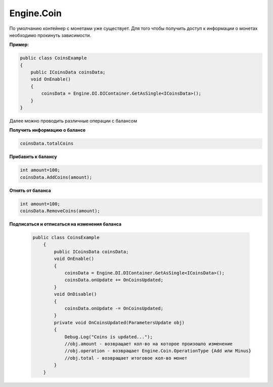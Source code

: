 Engine.Coin
============================

По умолчанию контейнер с монетами уже существует. Для того чтобы получить доступ к информации о монетах
необходимо прокинуть зависимости.

**Пример:**

.. code-block:: csharp

    public class CoinsExample
    {
        public ICoinsData coinsData;
        void OnEnable()
        {
            coinsData = Engine.DI.DIContainer.GetAsSingle<ICoinsData>();
        }
    }

Далее можно проводить различные операции с балансом

**Получить информацию о балансе**

.. code-block:: csharp

    coinsData.totalCoins
    
**Прибавить к балансу**

.. code-block:: csharp

    int amount=100;
    coinsData.AddCoins(amount);
    
**Отнять от баланса**

.. code-block:: csharp

    int amount=100;
    coinsData.RemoveCoins(amount); 
    
**Подписаться и отписаться на изменения баланса**
 
 .. code-block:: csharp
 
     public class CoinsExample
         {
             public ICoinsData coinsData;
             void OnEnable()
             {
                 coinsData = Engine.DI.DIContainer.GetAsSingle<ICoinsData>();
                 coinsData.onUpdate += OnCoinsUpdated;
             }
             void OnDisable()
             {
                 coinsData.onUpdate -= OnCoinsUpdated;      
             }
             private void OnCoinsUpdated(ParametersUpdate obj)
             {
                 Debug.Log("Coins is updated...");
                 //obj.amount - возвращает кол-во на которое произошло изменение
                 //obj.operation - возвращает Engine.Coin.OperationType {Add или Minus}
                 //obj.total - возвращает итоговое кол-во монет
             }
         }   

